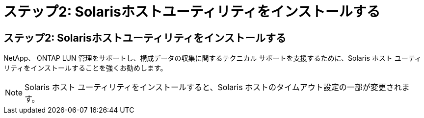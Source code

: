 = ステップ2: Solarisホストユーティリティをインストールする
:allow-uri-read: 




== ステップ2: Solarisホストユーティリティをインストールする

NetApp、 ONTAP LUN 管理をサポートし、構成データの収集に関するテクニカル サポートを支援するために、Solaris ホスト ユーティリティをインストールすることを強くお勧めします。


NOTE: Solaris ホスト ユーティリティをインストールすると、Solaris ホストのタイムアウト設定の一部が変更されます。
